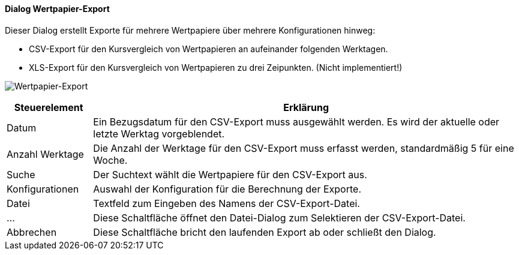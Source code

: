 :wp220-title: Wertpapier-Export
anchor:WP220[{wp220-title}]

==== Dialog {wp220-title}

Dieser Dialog erstellt Exporte für mehrere Wertpapiere über mehrere Konfigurationen hinweg:

* CSV-Export für den Kursvergleich von Wertpapieren an aufeinander folgenden Werktagen.
* XLS-Export für den Kursvergleich von Wertpapieren zu drei Zeipunkten. (Nicht implementiert!)

image:WP220.png[{wp220-title},title={wp220-title}]

[width="100%",cols="1,5a",frame="all",options="header"]
|==========================
|Steuerelement|Erklärung
|Datum        |Ein Bezugsdatum für den CSV-Export muss ausgewählt werden. Es wird der aktuelle oder letzte Werktag vorgeblendet.
|Anzahl Werktage|Die Anzahl der Werktage für den CSV-Export muss erfasst werden, standardmäßig 5 für eine Woche.
|Suche        |Der Suchtext wählt die Wertpapiere für den CSV-Export aus.
|Konfigurationen|Auswahl der Konfiguration für die Berechnung der Exporte.
|Datei        |Textfeld zum Eingeben des Namens der CSV-Export-Datei.
|...          |Diese Schaltfläche öffnet den Datei-Dialog zum Selektieren der CSV-Export-Datei.
|Abbrechen    |Diese Schaltfläche bricht den laufenden Export ab oder schließt den Dialog.
|==========================
////
|Export       |Diese Schaltfläche startet den CSV-Export. Am Ende öffnet sich die erstellte CSV-Datei.
|Zeitpunkte   |Drei Zeitpunkte für den XLS-Export müssen ausgewählt werden.
|Wertpapiere  |Auswahl von beliebig vielen Wertpapieren für den XLS-Export.
|Datei        |Textfeld zum Eingeben des Namens der XLS-Export-Datei.
|...          |Diese Schaltfläche öffnet den Datei-Dialog zum Selektieren der XLS-Export-Datei.
|Export Vergleich|Diese Schaltfläche startet den XLS-Export. Am Ende öffnet sich die erstellte XLS-Datei.
|Status       |Der Status beim Erstellen eines Exports wird angezeigt.
////
